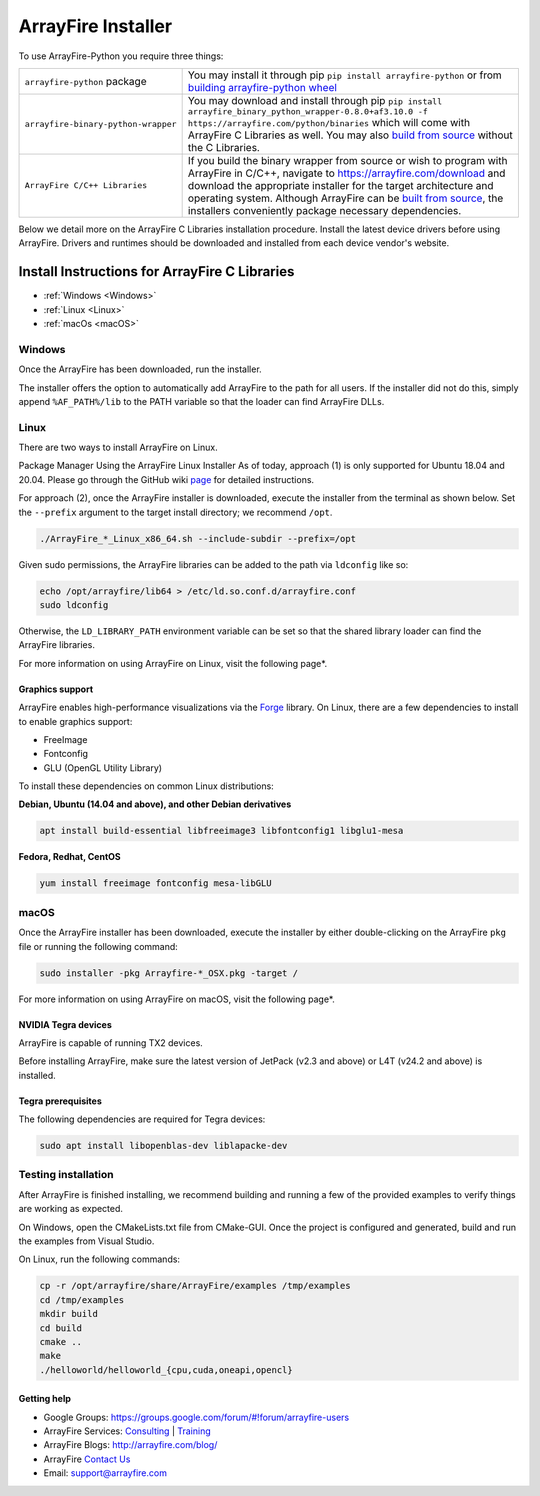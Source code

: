 ArrayFire Installer
===================

To use ArrayFire-Python you require three things:

.. list-table::

    * - :literal:`arrayfire-python` package
      - You may install it through pip :literal:`pip install arrayfire-python` or from `building arrayfire-python wheel <../README.md>`_
    
    * - :literal:`arrayfire-binary-python-wrapper`
      - You may download and install through pip :literal:`pip install arrayfire_binary_python_wrapper-0.8.0+af3.10.0 -f https://arrayfire.com/python/binaries` which will come with ArrayFire C Libraries as well. You may also `build from source <https://github.com/arrayfire/arrayfire-binary-python-wrapper>`_ without the C Libraries.

    * - :literal:`ArrayFire C/C++ Libraries`
      - If you build the binary wrapper from source or wish to program with ArrayFire in C/C++, navigate to https://arrayfire.com/download and download the appropriate installer for the target architecture and operating system. Although ArrayFire can be `built from source <https://github.com/arrayfire/arrayfire-python/tree/master?tab=readme-ov-file#arrayfire-python-bindings>`_, the installers conveniently package necessary dependencies.

Below we detail more on the ArrayFire C Libraries installation procedure. Install the latest device drivers before using ArrayFire. Drivers and runtimes should be downloaded and installed from each device vendor's website.

Install Instructions for ArrayFire C Libraries
###############################################

* :ref:`Windows <Windows>`
* :ref:`Linux <Linux>`
* :ref:`macOs <macOS>`

.. _Windows:

Windows
*******
Once the ArrayFire has been downloaded, run the installer.

The installer offers the option to automatically add ArrayFire to the path for all users. If the installer did not do this, simply append :literal:`%AF_PATH%/lib` to the PATH variable so that the loader can find ArrayFire DLLs.


.. _Linux:

Linux
*****

There are two ways to install ArrayFire on Linux.

Package Manager
Using the ArrayFire Linux Installer
As of today, approach (1) is only supported for Ubuntu 18.04 and 20.04. Please go through the GitHub wiki `page <https://github.com/arrayfire/arrayfire/wiki/Install-ArrayFire-From-Linux-Package-Managers>`_ for detailed instructions.

For approach (2), once the ArrayFire installer is downloaded, execute the installer from the terminal as shown below. Set the :literal:`--prefix` argument to the target install directory; we recommend :literal:`/opt`.

.. code-block:: text

    ./ArrayFire_*_Linux_x86_64.sh --include-subdir --prefix=/opt

Given sudo permissions, the ArrayFire libraries can be added to the path via :literal:`ldconfig` like so:

.. code-block:: text

    echo /opt/arrayfire/lib64 > /etc/ld.so.conf.d/arrayfire.conf
    sudo ldconfig

Otherwise, the :literal:`LD_LIBRARY_PATH` environment variable can be set so that the shared library loader can find the ArrayFire libraries.

For more information on using ArrayFire on Linux, visit the following page*.

Graphics support
~~~~~~~~~~~~~~~~

ArrayFire enables high-performance visualizations via the `Forge <https://github.com/arrayfire/forge>`_ library. On Linux, there are a few dependencies to install to enable graphics support:

* FreeImage
* Fontconfig
* GLU (OpenGL Utility Library)

To install these dependencies on common Linux distributions:

**Debian, Ubuntu (14.04 and above), and other Debian derivatives**

.. code-block:: text

   apt install build-essential libfreeimage3 libfontconfig1 libglu1-mesa
  

**Fedora, Redhat, CentOS**

.. code-block:: text

    yum install freeimage fontconfig mesa-libGLU


.. _macOS:

macOS
*****

Once the ArrayFire installer has been downloaded, execute the installer by either double-clicking on the ArrayFire :literal:`pkg` file or running the following command:

.. code-block:: text

    sudo installer -pkg Arrayfire-*_OSX.pkg -target /

For more information on using ArrayFire on macOS, visit the following page*.


NVIDIA Tegra devices
~~~~~~~~~~~~~~~~~~~~

ArrayFire is capable of running TX2 devices.

Before installing ArrayFire, make sure the latest version of JetPack (v2.3 and above) or L4T (v24.2 and above) is installed.

Tegra prerequisites
~~~~~~~~~~~~~~~~~~~

The following dependencies are required for Tegra devices:

.. code-block:: text

    sudo apt install libopenblas-dev liblapacke-dev

Testing installation
********************

After ArrayFire is finished installing, we recommend building and running a few of the provided examples to verify things are working as expected.

On Windows, open the CMakeLists.txt file from CMake-GUI. Once the project is configured and generated, build and run the examples from Visual Studio.

On Linux, run the following commands:

.. code-block:: text

    cp -r /opt/arrayfire/share/ArrayFire/examples /tmp/examples
    cd /tmp/examples
    mkdir build
    cd build
    cmake ..
    make
    ./helloworld/helloworld_{cpu,cuda,oneapi,opencl}

Getting help
~~~~~~~~~~~~

* Google Groups: https://groups.google.com/forum/#!forum/arrayfire-users
* ArrayFire Services: `Consulting <https://arrayfire.com/consulting/>`_ | `Training <https://arrayfire.com/training/>`_
* ArrayFire Blogs: http://arrayfire.com/blog/
* ArrayFire `Contact Us <https://arrayfire.com/company/#contact-us>`_
* Email: support@arrayfire.com

